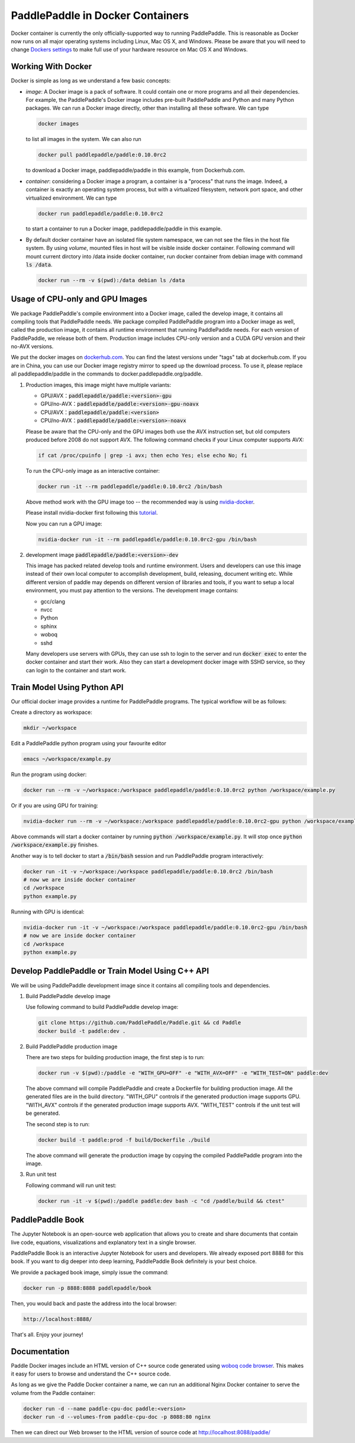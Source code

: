 PaddlePaddle in Docker Containers
=================================

Docker container is currently the only officially-supported way to
running PaddlePaddle.  This is reasonable as Docker now runs on all
major operating systems including Linux, Mac OS X, and Windows.
Please be aware that you will need to change `Dockers settings
<https://github.com/PaddlePaddle/Paddle/issues/627>`_ to make full use
of your hardware resource on Mac OS X and Windows.

Working With Docker
-------------------

Docker is simple as long as we understand a few basic concepts:

- *image*: A Docker image is a pack of software. It could contain one or more programs and all their dependencies. For example, the PaddlePaddle's Docker image includes pre-built PaddlePaddle and Python and many Python packages. We can run a Docker image directly, other than installing all these software. We can type

  .. code-block:: bash

     docker images

  to list all images in the system. We can also run

  .. code-block:: bash
		  
     docker pull paddlepaddle/paddle:0.10.0rc2

  to download a Docker image, paddlepaddle/paddle in this example,
  from Dockerhub.com.

- *container*: considering a Docker image a program, a container is a
  "process" that runs the image. Indeed, a container is exactly an
  operating system process, but with a virtualized filesystem, network
  port space, and other virtualized environment. We can type

  .. code-block:: bash

     docker run paddlepaddle/paddle:0.10.0rc2

  to start a container to run a Docker image, paddlepaddle/paddle in this example.

- By default docker container have an isolated file system namespace,
  we can not see the files in the host file system. By using *volume*,
  mounted files in host will be visible inside docker container.
  Following command will mount current dirctory into /data inside
  docker container, run docker container from debian image with
  command :code:`ls /data`.

  .. code-block:: bash

     docker run --rm -v $(pwd):/data debian ls /data

Usage of CPU-only and GPU Images
----------------------------------

We package PaddlePaddle's compile environment into a Docker image,
called the develop image, it contains all compiling tools that
PaddlePaddle needs. We package compiled PaddlePaddle program into a
Docker image as well, called the production image, it contains all
runtime environment that running PaddlePaddle needs. For each version
of PaddlePaddle, we release both of them. Production image includes
CPU-only version and a CUDA GPU version and their no-AVX versions.

We put the docker images on `dockerhub.com
<https://hub.docker.com/r/paddledev/paddle/>`_. You can find the
latest versions under "tags" tab at dockerhub.com. If you are in
China, you can use our Docker image registry mirror to speed up the
download process. To use it, please replace all paddlepaddle/paddle in
the commands to docker.paddlepaddle.org/paddle.

1. Production images, this image might have multiple variants:

   - GPU/AVX：:code:`paddlepaddle/paddle:<version>-gpu`
   - GPU/no-AVX：:code:`paddlepaddle/paddle:<version>-gpu-noavx`
   - CPU/AVX：:code:`paddlepaddle/paddle:<version>`
   - CPU/no-AVX：:code:`paddlepaddle/paddle:<version>-noavx`

   Please be aware that the CPU-only and the GPU images both use the
   AVX instruction set, but old computers produced before 2008 do not
   support AVX.  The following command checks if your Linux computer
   supports AVX:

   .. code-block:: bash

      if cat /proc/cpuinfo | grep -i avx; then echo Yes; else echo No; fi

   
   To run the CPU-only image as an interactive container:

   .. code-block:: bash

      docker run -it --rm paddlepaddle/paddle:0.10.0rc2 /bin/bash

   Above method work with the GPU image too -- the recommended way is
   using `nvidia-docker <https://github.com/NVIDIA/nvidia-docker>`_.

   Please install nvidia-docker first following this `tutorial
   <https://github.com/NVIDIA/nvidia-docker#quick-start>`_.

   Now you can run a GPU image:

   .. code-block:: bash

      nvidia-docker run -it --rm paddlepaddle/paddle:0.10.0rc2-gpu /bin/bash

2. development image :code:`paddlepaddle/paddle:<version>-dev`

   This image has packed related develop tools and runtime
   environment. Users and developers can use this image instead of
   their own local computer to accomplish development, build,
   releasing, document writing etc. While different version of paddle
   may depends on different version of libraries and tools, if you
   want to setup a local environment, you must pay attention to the
   versions.  The development image contains:
   
   - gcc/clang
   - nvcc
   - Python
   - sphinx
   - woboq
   - sshd
     
   Many developers use servers with GPUs, they can use ssh to login to
   the server and run :code:`docker exec` to enter the docker
   container and start their work.  Also they can start a development
   docker image with SSHD service, so they can login to the container
   and start work.


Train Model Using Python API
----------------------------

Our official docker image provides a runtime for PaddlePaddle
programs. The typical workflow will be as follows:

Create a directory as workspace:

.. code-block:: bash

   mkdir ~/workspace

Edit a PaddlePaddle python program using your favourite editor

.. code-block:: bash

   emacs ~/workspace/example.py

Run the program using docker:

.. code-block:: bash

   docker run --rm -v ~/workspace:/workspace paddlepaddle/paddle:0.10.0rc2 python /workspace/example.py

Or if you are using GPU for training:

.. code-block:: bash

   nvidia-docker run --rm -v ~/workspace:/workspace paddlepaddle/paddle:0.10.0rc2-gpu python /workspace/example.py

Above commands will start a docker container by running :code:`python
/workspace/example.py`. It will stop once :code:`python
/workspace/example.py` finishes.

Another way is to tell docker to start a :code:`/bin/bash` session and
run PaddlePaddle program interactively:

.. code-block:: bash

   docker run -it -v ~/workspace:/workspace paddlepaddle/paddle:0.10.0rc2 /bin/bash
   # now we are inside docker container
   cd /workspace
   python example.py

Running with GPU is identical:

.. code-block:: bash

   nvidia-docker run -it -v ~/workspace:/workspace paddlepaddle/paddle:0.10.0rc2-gpu /bin/bash
   # now we are inside docker container
   cd /workspace
   python example.py


Develop PaddlePaddle or Train Model Using C++ API
---------------------------------------------------

We will be using PaddlePaddle development image since it contains all
compiling tools and dependencies.

1. Build PaddlePaddle develop image

   Use following command to build PaddlePaddle develop image:

   .. code-block:: bash

      git clone https://github.com/PaddlePaddle/Paddle.git && cd Paddle
      docker build -t paddle:dev .

2. Build PaddlePaddle production image

   There are two steps for building production image, the first step is to run:

   .. code-block:: bash

      docker run -v $(pwd):/paddle -e "WITH_GPU=OFF" -e "WITH_AVX=OFF" -e "WITH_TEST=ON" paddle:dev

   The above command will compile PaddlePaddle and create a Dockerfile for building production image. All the generated files are in the build directory. "WITH_GPU" controls if the generated production image supports GPU. "WITH_AVX" controls if the generated production image supports AVX. "WITH_TEST" controls if the unit test will be generated.

   The second step is to run:

   .. code-block:: bash

      docker build -t paddle:prod -f build/Dockerfile ./build

   The above command will generate the production image by copying the compiled PaddlePaddle program into the image.

3. Run unit test

   Following command will run unit test:

   .. code-block:: bash
      
      docker run -it -v $(pwd):/paddle paddle:dev bash -c "cd /paddle/build && ctest"

PaddlePaddle Book
------------------

The Jupyter Notebook is an open-source web application that allows
you to create and share documents that contain live code, equations,
visualizations and explanatory text in a single browser.

PaddlePaddle Book is an interactive Jupyter Notebook for users and developers.
We already exposed port 8888 for this book. If you want to
dig deeper into deep learning, PaddlePaddle Book definitely is your best choice.

We provide a packaged book image, simply issue the command:

.. code-block:: bash

    docker run -p 8888:8888 paddlepaddle/book

Then, you would back and paste the address into the local browser:

.. code-block:: text

    http://localhost:8888/

That's all. Enjoy your journey!


Documentation
-------------

Paddle Docker images include an HTML version of C++ source code
generated using `woboq code browser
<https://github.com/woboq/woboq_codebrowser>`_.  This makes it easy
for users to browse and understand the C++ source code.

As long as we give the Paddle Docker container a name, we can run an
additional Nginx Docker container to serve the volume from the Paddle
container:

.. code-block:: bash

   docker run -d --name paddle-cpu-doc paddle:<version>
   docker run -d --volumes-from paddle-cpu-doc -p 8088:80 nginx


Then we can direct our Web browser to the HTML version of source code
at http://localhost:8088/paddle/
